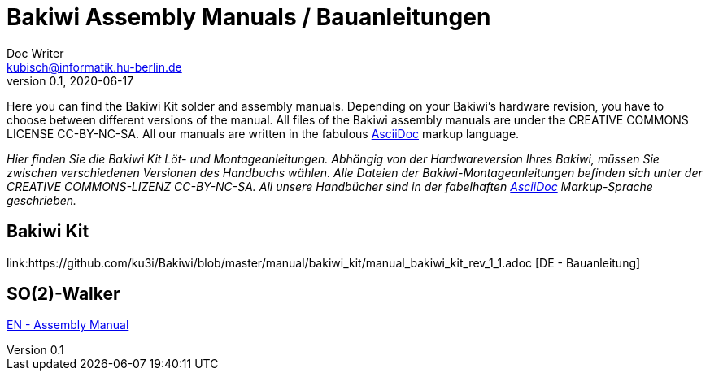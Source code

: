 = Bakiwi Assembly Manuals / Bauanleitungen
Doc Writer <kubisch@informatik.hu-berlin.de>
v0.1, 2020-06-17
:imagesdir: ./img
//:toc:

Here you can find the Bakiwi Kit solder and assembly manuals. Depending on your Bakiwi's hardware revision, you have to choose between different versions of the manual. All files of the Bakiwi assembly manuals are under the CREATIVE COMMONS LICENSE CC-BY-NC-SA. All our manuals are written in the fabulous link:https://asciidoctor.org/docs/what-is-asciidoc/[AsciiDoc] markup language.

_Hier finden Sie die Bakiwi Kit Löt- und Montageanleitungen. Abhängig von der Hardwareversion Ihres Bakiwi, müssen Sie zwischen verschiedenen Versionen des Handbuchs wählen. Alle Dateien der Bakiwi-Montageanleitungen befinden sich unter der CREATIVE COMMONS-LIZENZ CC-BY-NC-SA. All unsere Handbücher sind in der fabelhaften link:https://asciidoctor.org/docs/what-is-asciidoc/[AsciiDoc] Markup-Sprache geschrieben._


== Bakiwi Kit

link:https://github.com/ku3i/Bakiwi/blob/master/manual/bakiwi_kit/manual_bakiwi_kit_rev_1_1.adoc [DE - Bauanleitung]

== SO(2)-Walker

link:https://github.com/ku3i/Bakiwi/blob/master/manual/so2walker/readme.adoc[EN - Assembly Manual]



